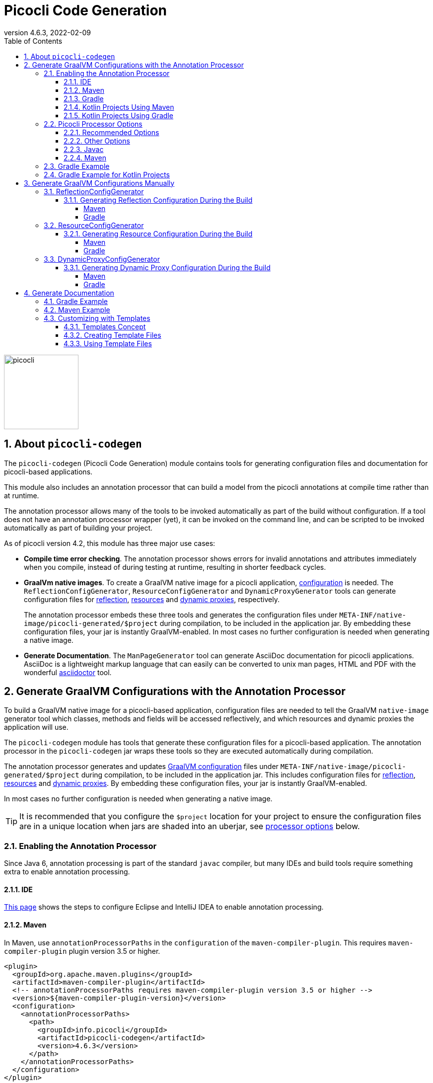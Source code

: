 = Picocli Code Generation
:revnumber: 4.6.3
:revdate: 2022-02-09
:toc: left
:numbered:
:toclevels: 4
:source-highlighter: coderay
//:source-highlighter: highlightjs
//:highlightjs-theme: darkula
:icons: font
ifdef::env-github[]
:caution-caption: :fire:
:tip-caption: :bulb:
endif::[]

image::https://picocli.info/images/logo/horizontal-400x150.png[picocli,height="150px"]

== About `picocli-codegen`
The `picocli-codegen` (Picocli Code Generation) module contains tools for generating configuration files and documentation for picocli-based applications.

This module also includes an annotation processor that can build a model from the picocli annotations at compile time rather than at runtime.

The annotation processor allows many of the tools to be invoked automatically as part of the build without configuration.
If a tool does not have an annotation processor wrapper (yet), it can be invoked on the command line, and can be scripted to be invoked automatically as part of building your project.


As of picocli version 4.2, this module has three major use cases:

* **Compile time error checking**. The annotation processor shows errors for invalid annotations and attributes immediately when you compile, instead of during testing at runtime, resulting in shorter feedback cycles.
* **GraalVm native images**. To create a GraalVM native image for a picocli application, https://www.graalvm.org/reference-manual/native-image/BuildConfiguration/[configuration] is needed. The `ReflectionConfigGenerator`, `ResourceConfigGenerator` and `DynamicProxyGenerator` tools can generate configuration files for https://www.graalvm.org/reference-manual/native-image/Reflection/[reflection], https://www.graalvm.org/reference-manual/native-image/Resources/[resources] and https://www.graalvm.org/reference-manual/native-image/DynamicProxy/[dynamic proxies], respectively.
+
The annotation processor embeds these three tools and generates the configuration files under `META-INF/native-image/picocli-generated/$project` during compilation, to be included in the application jar.
By embedding these configuration files, your jar is instantly GraalVM-enabled.
In most cases no further configuration is needed when generating a native image.
* **Generate Documentation**. The `ManPageGenerator` tool can generate AsciiDoc documentation for picocli applications. AsciiDoc is a lightweight markup language that can easily can be converted to unix man pages, HTML and PDF with the wonderful https://asciidoctor.org/docs/user-manual/#man-pages[asciidoctor] tool.



== Generate GraalVM Configurations with the Annotation Processor

To build a GraalVM native image for a picocli-based application, configuration files are needed to tell the GraalVM `native-image` generator tool which classes, methods and fields will be accessed reflectively, and which resources and dynamic proxies the application will use.

The `picocli-codegen` module has tools that generate these configuration files for a picocli-based application.
The annotation processor in the `picocli-codegen` jar wraps these tools so they are executed automatically during compilation.

The annotation processor generates and updates https://www.graalvm.org/reference-manual/native-image/BuildConfiguration/[GraalVM configuration]
files under `META-INF/native-image/picocli-generated/$project` during compilation,
to be included in the application jar.
This includes configuration files for https://www.graalvm.org/reference-manual/native-image/Reflection/[reflection], https://www.graalvm.org/reference-manual/native-image/Resources/[resources] and https://www.graalvm.org/reference-manual/native-image/DynamicProxy/[dynamic proxies].
By embedding these configuration files, your jar is instantly GraalVM-enabled.

In most cases no further configuration is needed when generating a native image.

TIP: It is recommended that you configure the `$project` location for your project to ensure the configuration files are in a unique location when jars are shaded into an uberjar, see <<Picocli Processor Options,processor options>> below.


=== Enabling the Annotation Processor

Since Java 6, annotation processing is part of the standard `javac` compiler, but many IDEs and build tools require something extra to enable annotation processing.

==== IDE
https://immutables.github.io/apt.html[This page] shows the steps to configure Eclipse and IntelliJ IDEA to enable annotation processing.

==== Maven
In Maven, use `annotationProcessorPaths` in the `configuration` of the `maven-compiler-plugin`.
This requires `maven-compiler-plugin` plugin version 3.5 or higher.

```xml
<plugin>
  <groupId>org.apache.maven.plugins</groupId>
  <artifactId>maven-compiler-plugin</artifactId>
  <!-- annotationProcessorPaths requires maven-compiler-plugin version 3.5 or higher -->
  <version>${maven-compiler-plugin-version}</version>
  <configuration>
    <annotationProcessorPaths>
      <path>
        <groupId>info.picocli</groupId>
        <artifactId>picocli-codegen</artifactId>
        <version>4.6.3</version>
      </path>
    </annotationProcessorPaths>
  </configuration>
</plugin>
```

An alternative that works with older versions of the `maven-compiler-plugin` is to specify the `picocli-codegen` module on the classpath as a `provided` dependency. This also prevents the `picocli-codegen` module from being included in the artifact the module produces as a transitive dependency.

```xml
<dependency>
  <groupId>info.picocli</groupId>
  <artifactId>picocli</artifactId>
  <version>4.6.3</version>
</dependency>

<dependency>
  <groupId>info.picocli</groupId>
  <artifactId>picocli-codegen</artifactId>
  <version>4.6.3</version>
  <scope>provided</scope>
</dependency>
```


See <<Picocli Processor Options,processor options>> below.


==== Gradle
Use the `annotationProcessor` path in Gradle https://docs.gradle.org/4.6/release-notes.html#convenient-declaration-of-annotation-processor-dependencies[4.6 and higher]:
```groovy
dependencies {
    implementation 'info.picocli:picocli:4.6.3'
    annotationProcessor 'info.picocli:picocli-codegen:4.6.3'
}
```

For Gradle versions prior to 4.6, use `compileOnly`, to prevent the `picocli-codegen` jar from being a transitive dependency included in the artifact the module produces.
```groovy
dependencies {
    implementation 'info.picocli:picocli:4.6.3'
    compileOnly 'info.picocli:picocli-codegen:4.6.3'
}
```

==== Kotlin Projects Using Maven

Add an execution of the `kapt` goal from `kotlin-maven-plugin` before `compile`:

```
<plugin>
    <artifactId>kotlin-maven-plugin</artifactId>
    <groupId>org.jetbrains.kotlin</groupId>
    <version>${kotlin.version}</version>
    <executions>
        <execution>
            <id>kapt</id>
            <goals>
                <goal>kapt</goal>
            </goals>
            <configuration>
                <sourceDirs>
                    <sourceDir>src/main/kotlin</sourceDir>
                    <sourceDir>src/main/java</sourceDir>
                </sourceDirs>
                <annotationProcessorPaths>
                    <annotationProcessorPath>
                        <groupId>info.picocli</groupId>
                        <artifactId>picocli-codegen</artifactId>
                        <version>4.6.3</version>
                    </annotationProcessorPath>
                </annotationProcessorPaths>
            </configuration>
        </execution>
        <execution>
            <id>compile</id>
            <!-- ... details omitted... -->
        </execution>
    </executions>
</plugin>
```

JetBrains' https://github.com/JetBrains/kotlin-examples/tree/master/maven/dagger-maven-example[Kotlin Examples repository] has a complete example complete sample project showing the use of Kotlin, Maven and Dagger.

==== Kotlin Projects Using Gradle
Kotlin projects should add the `kotlin-kapt` plugin to enable the Kotlin Annotation processing tool (kapt),
then replace `annotationProcessor` with `kapt`:

```
apply plugin: 'kotlin-kapt' // required
dependencies {
    // ...
    kapt 'info.picocli:picocli-codegen:4.6.3'
}
```

And replace `compileJava.options.compilerArgs` with `kapt.arguments`:
```
kapt {
    arguments {
        arg("project", "${project.group}/${project.name}")
    }
}
```

=== Picocli Processor Options

The picocli annotation processor supports the options below.

==== Recommended Options
* `project` - output subdirectory

The generated files are written to `META-INF/native-image/picocli-generated/${project}`.

The `project` option can be omitted, but it is a good idea to specify the `project` option with a unique value for your project (e.g. `${project.groupId}/${project.artifactId}`) if your jar may be https://stackoverflow.com/a/49811665[shaded] with other jars into an uberjar.


==== Other Options
* `verbose` - (from picocli 4.3) print NOTE-level diagnostic messages to the console
* `other.resource.patterns` - comma-separated list of regular expressions matching additional resources to include in the image
* `other.resource.bundles` - comma-separated list of the base names of additional resource bundles to include in the image
* `other.proxy.interfaces` - comma-separated list of the fully qualified class names of additional interfaces for which to generate proxy classes when building the image
* `disable.proxy.config` - disable the <<DynamicProxyConfigGenerator>> tool so no `proxy-config.json` file is generated
* `disable.reflect.config` - disable the <<ReflectionConfigGenerator>> tool so no  `reflect-config.json` file is generated
* `disable.resource.config` - disable the <<ResourceConfigGenerator>> tool so no  `resources-config.json` file is generated


==== Javac
To pass an annotation processor option with `javac`, specify the `-A` command line option:

----
javac -Aproject=org.myorg.myproject/myapp -cp ...
----

The `-A` option lets you pass options to annotation processors. See the https://docs.oracle.com/javase/8/docs/technotes/tools/unix/javac.html[javac documentation] for details.

==== Maven

To set an annotation processor option in Maven, you need to use the `maven-compiler-plugin` and configure the `compilerArgs` section.

[source,xml]
----
<build>
  <plugins>
    <plugin>
      <groupId>org.apache.maven.plugins</groupId>
      <artifactId>maven-compiler-plugin</artifactId>
      <!-- annotationProcessorPaths requires maven-compiler-plugin version 3.5 or higher -->
      <version>${maven-compiler-plugin-version}</version>
      <configuration>
        <compilerArgs>
          <arg>-Aproject=${project.groupId}/${project.artifactId}</arg>
        </compilerArgs>
      </configuration>
    </plugin>
  </plugins>
</build>
----

See https://maven.apache.org/plugins/maven-compiler-plugin/compile-mojo.html for details.

=== Gradle Example
To set an annotation processor option in Gradle, add these options to the `options.compilerArgs` list in the `compileJava` block.

[source,groovy]
----
compileJava {
    // minimum 1.6
    sourceCompatibility = ${java-version}
    targetCompatibility = ${java-version}
    options.compilerArgs += ["-Aproject=${project.group}/${project.name}"]
}
----

See the https://docs.gradle.org/current/dsl/org.gradle.api.tasks.compile.CompileOptions.html[Gradle documentation] for details.

=== Gradle Example for Kotlin Projects

In Kotlin projects using Gradle, replace `compileJava.options.compilerArgs` with `kapt.arguments`:
```
kapt {
    arguments {
        arg("project", "${project.group}/${project.name}")
    }
}
```

See the https://kotlinlang.org/docs/reference/kapt.html[Kotlin Annotation Processing documentation] for details.


== Generate GraalVM Configurations Manually

The annotation processor is the recommended way to generate configuration files for GraalVM native images, but there may be cases where you want to generate these configuration files manually.
For example, if your commands are written in Groovy, the picocli annotation processor will not be able to auto-generate configuration files for your commands, and you need to do some work to invoke the commands in your build.

The sections below give details on how to do this.

The `picocli-codegen` module contains the following tools to assist with AOT compilation to GraalVM native image builds:

* ReflectionConfigGenerator
* ResourceConfigGenerator
* DynamicProxyConfigGenerator

The generated configuration files can be supplied to the `native-image` tool via command line options like `-H:ReflectionConfigurationFiles=/path/to/reflect-config.json`,
or alternatively by placing them in a `META-INF/native-image/` directory on the class path, for example, in a JAR file used in the image build.
This directory (or any of its subdirectories) is searched for files with the names `reflect-config.json`, `proxy-config.json` and `resource-config.json`,
which are then automatically included in the build. Not all of those files must be present.
When multiple files with the same name are found, all of them are included.

See also the SubstrateVM https://www.graalvm.org/reference-manual/native-image/BuildConfiguration/[configuration documentation].

=== ReflectionConfigGenerator

GraalVM has https://www.graalvm.org/reference-manual/native-image/Reflection/[limited support for Java reflection]
and it needs to know ahead of time the reflectively accessed program elements.

`ReflectionConfigGenerator` generates a JSON String with the program elements that will be accessed reflectively in a picocli-based application, in order to compile this application ahead-of-time into a native executable with GraalVM.

The <<Generate Documentation,generated>> manual page for the `ReflectionConfigGenerator` tool https://picocli.info/man/gen-reflect-config.html[is here].

The output of `ReflectionConfigGenerator` is intended to be passed to the `-H:ReflectionConfigurationFiles=/path/to/reflect-config.json` option of the `native-image` GraalVM utility,
or placed in a `META-INF/native-image/` subdirectory of the JAR. 

This allows picocli-based applications to be compiled to a native image.

See https://picocli.info/picocli-on-graalvm.html[Picocli on GraalVM: Blazingly Fast Command Line Apps] for details.

==== Generating Reflection Configuration During the Build

_Note that the <<Generate GraalVM Configurations with the Annotation Processor,annotation processor>> does this automatically. The below is only of interest if you cannot use the annotation processor for some reason._

The `--output` option can be used to specify the path of the file to write the configuration to.
When this option is omitted, the output is sent to standard out.
 
The `ReflectionConfigGenerator` tool accepts any number of fully qualified class names of command classes
(classes with picocli annotations like `@Command`, `@Option` and `@Parameters`).
The resulting configuration file will contain entries for the reflected elements of all specified classes.

===== Maven

For Maven, add an `exec:java` goal to generate a Graal reflection configuration file with the `ReflectionConfigGenerator` tool.
This example uses the `process-classes` phase of the build, there are http://maven.apache.org/guides/introduction/introduction-to-the-lifecycle.html[alternatives].

Note that the `picocli-codegen` module is only added as a dependency for the `exec` plugin, so it does not need to be added to the project dependencies.

[source,xml]
----
<build>
  <plugins>
    <plugin>
      <groupId>org.codehaus.mojo</groupId>
      <artifactId>exec-maven-plugin</artifactId>
      <version>3.0.0</version>
      <executions>
        <execution>
          <id>generateGraalReflectionConfig</id>
          <phase>process-classes</phase>
          <goals>
            <goal>java</goal>
          </goals>
        </execution>
      </executions>
      <configuration>
        <includeProjectDependencies>true</includeProjectDependencies>
        <includePluginDependencies>true</includePluginDependencies>
        <mainClass>picocli.codegen.aot.graalvm.ReflectionConfigGenerator</mainClass>
        <arguments>
          <argument>--output=target/classes/META-INF/native-image/${project.groupId}/${project.artifactId}/reflect-config.json</argument>
          <argument>com.your.package.YourCommand1</argument>
          <argument>com.your.package.YourCommand2</argument>
        </arguments>
      </configuration>
      <dependencies>
        <dependency>
          <groupId>info.picocli</groupId>
          <artifactId>picocli-codegen</artifactId>
          <version>4.6.3</version>
          <type>jar</type>
        </dependency>
      </dependencies>
    </plugin>
  </plugins>
</build>
----


===== Gradle

For Gradle, add a custom configuration for the `picocli-codegen` module to your `gradle.build`.
This allows us to add this module to the classpath of our custom task without adding it as a dependency to the "standard" build.

[source,groovy]
----
configurations {
    generateConfig
}
dependencies {
    implementation 'info.picocli:picocli:4.6.3'
    generateConfig 'info.picocli:picocli-codegen:4.6.3'
}
----


Then, add a custom task to run the `ReflectionConfigGenerator` tool.
This example generates the file during the `assemble` lifecycle task, there are https://docs.gradle.org/current/userguide/java_plugin.html#sec:java_tasks[alternatives].

[source,groovy]
----
task(generateGraalReflectionConfig, dependsOn: 'classes', type: JavaExec) {
    main = 'picocli.codegen.aot.graalvm.ReflectionConfigGenerator'
    classpath = configurations.generateConfig + sourceSets.main.runtimeClasspath
    def outputFile = "${buildDir}/resources/main/META-INF/native-image/${project.group}/${project.name}/reflect-config.json"
    args = ["--output=$outputFile", 'com.your.package.YourCommand1', 'com.your.package.YourCommand2']
}
assemble.dependsOn generateGraalReflectionConfig
----


=== ResourceConfigGenerator

The GraalVM native-image builder by default will not integrate any of the
https://www.graalvm.org/reference-manual/native-image/Resources/[classpath resources] into the image it creates.

`ResourceConfigGenerator` generates a JSON String with the resource bundles and other classpath resources
that should be included in the Substrate VM native image.

The <<Generate Documentation,generated>> manual page for the `ResourceConfigGenerator` tool https://picocli.info/man/gen-resource-config.html[is here].

The output of `ResourceConfigGenerator` is intended to be passed to the `-H:ResourceConfigurationFiles=/path/to/reflect-config.json` option of the `native-image` GraalVM utility,
or placed in a `META-INF/native-image/` subdirectory of the JAR. 

This allows picocli-based native image applications to access these resources.

==== Generating Resource Configuration During the Build

_Note that the <<Generate GraalVM Configurations with the Annotation Processor,annotation processor>> does this automatically. The below is only of interest if you cannot use the annotation processor for some reason._

The `--output` option can be used to specify the path of the file to write the configuration to.
When this option is omitted, the output is sent to standard out.
 
The `ResourceConfigGenerator` tool accepts any number of fully qualified class names of command classes
(classes with picocli annotations like `@Command`, `@Option` and `@Parameters`).
The resulting configuration file will contain entries for the resource bundles used in any of the specified commands or their subcommands.

The `--bundle` option can be used to specify the base name of additional resource bundle(s) to be included in the image.

The `--pattern` option can be used to specify Java regular expressions that match additional resource(s) to be included in the image.


===== Maven

For Maven, add an `exec:java` goal to generate a Graal resource configuration file with the `ResourceConfigGenerator` tool.
This example uses the `process-classes` phase of the build, there are http://maven.apache.org/guides/introduction/introduction-to-the-lifecycle.html[alternatives].

Note that the `picocli-codegen` module is only added as a dependency for the `exec` plugin, so it does not need to be added to the project dependencies.

[source,xml]
----
<build>
  <plugins>
    <plugin>
      <groupId>org.codehaus.mojo</groupId>
      <artifactId>exec-maven-plugin</artifactId>
      <version>3.0.0</version>
      <executions>
        <execution>
          <id>generateGraalResourceConfig</id>
          <phase>process-classes</phase>
          <goals>
            <goal>java</goal>
          </goals>
        </execution>
      </executions>
      <configuration>
        <includeProjectDependencies>true</includeProjectDependencies>
        <includePluginDependencies>true</includePluginDependencies>
        <mainClass>picocli.codegen.aot.graalvm.ResourceConfigGenerator</mainClass>
        <arguments>
          <argument>--output=target/classes/META-INF/native-image/${project.groupId}/${project.artifactId}/resource-config.json</argument>
          <argument>com.your.package.YourCommand1</argument>
          <argument>com.your.package.YourCommand2</argument>
        </arguments>
      </configuration>
      <dependencies>
        <dependency>
          <groupId>info.picocli</groupId>
          <artifactId>picocli-codegen</artifactId>
          <version>4.6.3</version>
          <type>jar</type>
        </dependency>
      </dependencies>
    </plugin>
  </plugins>
</build>
----

===== Gradle

For Gradle, add a custom configuration for the `picocli-codegen` module to your `gradle.build`.
This allows us to add this module to the classpath of our custom task without adding it as a dependency to the "standard" build.

[source,groovy]
----
configurations {
    generateConfig
}
dependencies {
    implementation 'info.picocli:picocli:4.6.3'
    generateConfig 'info.picocli:picocli-codegen:4.6.3'
}
----

Then, add a custom task to run the `ResourceConfigGenerator` tool.
This example generates the file during the `assemble` lifecycle task, there are https://docs.gradle.org/current/userguide/java_plugin.html#sec:java_tasks[alternatives].

[source,groovy]
----
task(generateGraalResourceConfig, dependsOn: 'classes', type: JavaExec) {
    main = 'picocli.codegen.aot.graalvm.ResourceConfigGenerator'
    classpath = configurations.generateConfig + sourceSets.main.runtimeClasspath
    def outputFile = "${buildDir}/resources/main/META-INF/native-image/${project.group}/${project.name}/resource-config.json"
    args = ["--output=$outputFile", 'com.your.package.YourCommand1', 'com.your.package.YourCommand2']
}
assemble.dependsOn generateGraalResourceConfig
----

=== DynamicProxyConfigGenerator

Substrate VM doesn't provide machinery for generating and interpreting bytecodes at run time. Therefore all dynamic proxy classes 
https://www.graalvm.org/reference-manual/native-image/DynamicProxy/[need to be generated] at native image build time.

`DynamicProxyConfigGenerator` generates a JSON String with the fully qualified interface names for which
dynamic proxy classes should be generated at native image build time.

The <<Generate Documentation,generated>> manual page for the `DynamicProxyConfigGenerator` tool https://picocli.info/man/gen-proxy-config.html[is here].

The output of `DynamicProxyConfigGenerator` is intended to be passed to the `-H:DynamicProxyConfigurationFiles=/path/to/proxy-config.json` option of the `native-image` GraalVM utility,
or placed in a `META-INF/native-image/` subdirectory of the JAR.

This allows picocli-based native image applications that use `@Command`-annotated interfaces with
`@Option` and `@Parameters`-annotated methods.

==== Generating Dynamic Proxy Configuration During the Build

_Note that the <<Generate GraalVM Configurations with the Annotation Processor,annotation processor>> does this automatically. The below is only of interest if you cannot use the annotation processor for some reason._

The `--output` option can be used to specify the path of the file to write the configuration to.
When this option is omitted, the output is sent to standard out.
 
The `DynamicProxyConfigGenerator` tool accepts any number of fully qualified class names of command classes
(classes with picocli annotations like `@Command`, `@Option` and `@Parameters`).
The resulting configuration file will contain entries for the resource bundles used in any of the specified commands or their subcommands.

The `--interface` option can be used to specify the fully qualified class names of additional interfaces to generate dynamic proxy classes for in the native image.


===== Maven

For Maven, add an `exec:java` goal to generate a Graal proxy configuration file with the `DynamicProxyConfigGenerator` tool.
This example uses the `process-classes` phase of the build, there are http://maven.apache.org/guides/introduction/introduction-to-the-lifecycle.html[alternatives].

Note that the `picocli-codegen` module is only added as a dependency for the `exec` plugin, so it does not need to be added to the project dependencies.

[source,xml]
----
<build>
  <plugins>
    <plugin>
      <groupId>org.codehaus.mojo</groupId>
      <artifactId>exec-maven-plugin</artifactId>
      <version>3.0.0</version>
      <executions>
        <execution>
          <id>generateGraalDynamicProxyConfig</id>
          <phase>process-classes</phase>
          <goals>
            <goal>java</goal>
          </goals>
        </execution>
      </executions>
      <configuration>
        <includeProjectDependencies>true</includeProjectDependencies>
        <includePluginDependencies>true</includePluginDependencies>
        <mainClass>picocli.codegen.aot.graalvm.DynamicProxyConfigGenerator</mainClass>
        <arguments>
          <argument>--output=target/classes/META-INF/native-image/${project.groupId}/${project.artifactId}/proxy-config.json</argument>
          <argument>com.your.package.YourCommand1</argument>
          <argument>com.your.package.YourCommand2</argument>
        </arguments>
      </configuration>
      <dependencies>
        <dependency>
          <groupId>info.picocli</groupId>
          <artifactId>picocli-codegen</artifactId>
          <version>4.6.3</version>
          <type>jar</type>
        </dependency>
      </dependencies>
    </plugin>
  </plugins>
</build>
----

===== Gradle

For Gradle, add a custom configuration for the `picocli-codegen` module to your `gradle.build`.
This allows us to add this module to the classpath of our custom task without adding it as a dependency to the "standard" build.

[source,groovy]
----
configurations {
    generateConfig
}
dependencies {
    implementation 'info.picocli:picocli:4.6.3'
    generateConfig 'info.picocli:picocli-codegen:4.6.3'
}
----

Then, add a custom task to run the `DynamicProxyConfigGenerator` tool.
This example generates the file during the `assemble` lifecycle task, there are https://docs.gradle.org/current/userguide/java_plugin.html#sec:java_tasks[alternatives].

[source,groovy]
----
task(generateGraalDynamicProxyConfig, dependsOn: 'classes', type: JavaExec) {
    main = 'picocli.codegen.aot.graalvm.DynamicProxyConfigGenerator'
    classpath = configurations.generateConfig + sourceSets.main.runtimeClasspath
    def outputFile = "${buildDir}/resources/main/META-INF/native-image/${project.group}/${project.name}/proxy-config.json"
    args = ["--output=$outputFile", 'com.your.package.YourCommand1', 'com.your.package.YourCommand2']
}
assemble.dependsOn generateGraalDynamicProxyConfig
----


== Generate Documentation

The `picocli.codegen.docgen.manpage.ManPageGenerator` tool introduced in picocli 4.2 generates AsciiDoc documentation using the `manpage` doctype and manpage document structure.
The generated AsciiDoc files can be converted to HTML, PDF and unix man pages with the https://asciidoctor.org/docs/user-manual/#man-pages[asciidoctor] tool.

The generated manual page for the `ManPageGenerator` tool itself https://picocli.info/man/gen-manpage.html[is here].

=== Gradle Example
Example gradle build.gradle snippet:

You will also need the https://asciidoctor.org/docs/asciidoctor-gradle-plugin/[AsciiDoctor Gradle Plugin].

[source,groovy]
----
dependencies {
    implementation "info.picocli:picocli:4.6.3"
    annotationProcessor "info.picocli:picocli-codegen:4.6.3"
}

mainClassName = "my.pkg.MyCommand"

task generateManpageAsciiDoc(type: JavaExec) {
    dependsOn(classes)
    group = "Documentation"
    description = "Generate AsciiDoc manpage"
    classpath(configurations.compile, configurations.annotationProcessor, sourceSets.main.runtimeClasspath)
    main 'picocli.codegen.docgen.manpage.ManPageGenerator'
    args mainClassName, "--outdir=${project.buildDir}/generated-picocli-docs", "-v" //, "--template-dir=src/docs/mantemplates"
}

apply plugin: 'org.asciidoctor.jvm.convert'
asciidoctor {
    dependsOn(generateManpageAsciiDoc)
    sourceDir = file("${project.buildDir}/generated-picocli-docs")
    outputDir = file("${project.buildDir}/docs")
    logDocuments = true
    outputOptions {
        backends = ['manpage', 'html5']
    }
}
----


The `generateManpageAsciiDoc` task generates `$COMMANDNAME.adoc` files with doctype `manpage` in `build/generated-picocli-docs` for each command and subcommand.

The `asciidoctor` task converts the generated `$COMMANDNAME.adoc` files in `build/generated-picocli-docs` to `$COMMANDNAME.1` manpage files in `build/docs/manpage/`, and to `$COMMANDNAME.html` HTML files in `build/docs/html5/`.

See the link:https://github.com/remkop/picocli/tree/main/picocli-examples/generate-man-pages/example-gradle-project[example-gradle-project] in the `picocli-examples` module for a full working example.


=== Maven Example

You will also need the https://github.com/asciidoctor/asciidoctor-maven-plugin[AsciiDoctor Maven Plugin].

For Maven, add an `exec:java` goal to generate a Graal proxy configuration file with the `ManPageGenerator` tool.
This example uses the `process-classes` phase of the build, there are http://maven.apache.org/guides/introduction/introduction-to-the-lifecycle.html[alternatives].

Note that the `picocli-codegen` module is only added as a dependency for the `exec` plugin, so it does not need to be added to the project dependencies.

[source,xml]
----
<build>
  <plugins>
    <plugin>
      <groupId>org.codehaus.mojo</groupId>
      <artifactId>exec-maven-plugin</artifactId>
      <version>3.0.0</version>
      <executions>
        <execution>
          <id>generateManPages</id>
          <phase>process-classes</phase>
          <goals>
            <goal>java</goal>
          </goals>
        </execution>
      </executions>
      <configuration>
        <includeProjectDependencies>true</includeProjectDependencies>
        <includePluginDependencies>true</includePluginDependencies>
        <mainClass>picocli.codegen.docgen.manpage.ManPageGenerator</mainClass>
        <arguments>
          <argument>--outdir=${project.build.directory}/generated-picocli-docs</argument>
          <argument>com.your.package.YourCommand1</argument>
          <argument>com.your.package.YourCommand2</argument>
        </arguments>
      </configuration>
      <dependencies>
        <dependency>
          <groupId>info.picocli</groupId>
          <artifactId>picocli-codegen</artifactId>
          <version>4.6.3</version>
          <type>jar</type>
        </dependency>
      </dependencies>
    </plugin>

    <plugin>
      <groupId>org.asciidoctor</groupId>
      <artifactId>asciidoctor-maven-plugin</artifactId>
      <version>2.1.0</version>
      <executions>
        <execution>
          <id>output-html</id>
          <phase>process-classes</phase>
          <goals>
            <goal>process-asciidoc</goal>
          </goals>
          <configuration>
            <sourceHighlighter>coderay</sourceHighlighter>
            <backend>html5</backend>
          </configuration>
        </execution>
        <execution>
          <id>output-manpage</id>
          <phase>process-classes</phase>
          <goals>
            <goal>process-asciidoc</goal>
          </goals>
          <configuration>
            <sourceHighlighter>coderay</sourceHighlighter>
            <backend>manpage</backend>
          </configuration>
        </execution>
      </executions>
      <configuration>
        <sourceDirectory>${project.build.directory}/generated-picocli-docs</sourceDirectory>
      </configuration>
    </plugin>
  </plugins>
</build>
----

See the link:https://github.com/remkop/picocli/tree/main/picocli-examples/generate-man-pages/example-maven-project[example-maven-project] in the `picocli-examples` module for a full working example.

=== Customizing with Templates
The generated man page is very similar to the online help generated by the command itself when a user specifies the `--help` option.
You may want to add more details or extra sections to the man page.

To achieve this, the `ManPageGenerator` tool has an option to create an additional "template" file for each generated manpage AsciiDoc file.


==== Templates Concept

The generated manpage AsciiDoc files will be regenerated every build. We don't want to edit these files because we would lose our changes every time the files are regenerated.

Instead, we will edit "template" files.
Template files leverage AsciiDoctor's https://asciidoctor.org/docs/user-manual/#include-directive[include mechanism] to import the contents of the generated manpage AsciiDoc files into a separate file.

The template page initially just contains a number of `include::path/to/some.adoc[tag=xxx]` statements.
Each `include` statement imports part of a generated manpage AsciiDoc file.
You can rearrange these includes and add text after each include to customize the resulting man page.

Once we created the template files, we will need to tell the `asciidoctor` tool to take these template files as input instead of the generated manpage AsciiDoc files.

The resulting man page will be a mixture of generated and manually edited text.

The `ManPageGenerator` tool can generate template files, but template files should not be generated multiple times.
They are intended to be generated _only once_, and afterwards be manually updated and maintained.
Changes in the generated manpage AsciiDoc files will then be reflected in the final output via the includes, without impacting the additions or modifications you made to the template files.

==== Creating Template Files
To create template pages, specify the `--template-dir` option when invoking the `picocli.codegen.docgen.manpage.ManPageGenerator` tool. For example:

----
java -cp $CLASSPATH picocli.codegen.docgen.manpage.ManPageGenerator \
     -v --outdir=${project.buildDir}/generated/docs \
     --template-dir=src/docs/man-templates \
     my.pkg.MyCommand
----

This generates AsciiDoc files with the 'manpage' doctype in `build/generated/docs`, and template files in `src/docs/man-templates`.

CAUTION: Do this only once, then remove the `--template-dir` option, so that subsequent `ManPageGenerator` invocations will only update the generated manpage AsciiDoc files and will not overwrite the template files.

CAUTION: If the `ManPageGenerator` tool detects an existing template file, it will abort with an error (and exit code 4).
The existing template will not be overwritten unless the `--force` option is specified. 

We can now edit the files in `src/docs/man-templates` and tell the `asciidoctor` tool to generate HTML and man page files in troff format from the files in `src/docs/man-templates`.


==== Using Template Files

In its simplest form a template file can include the full generated page with the `picocli-generated-full-manpage` tag.
This allows us to add some sections to the end of the page.
For example:

[subs="+macros,verbatim,quotes"]
----
// src/docs/man-templates/xxx.adoc
pass:c[:includedir: ../../../build/generated/docs]
pass:c[include::{includedir}/xxx.adoc[tag=picocli-generated-full-manpage]]

#== Authors#
#My, myself and I.#
----

It is also possible to include the picocli-generated sections individually, so that the generated sections can be customized with additional text that follows the generated text for the section. For example:

[subs="+macros,verbatim,quotes"]
----
// src/docs/man-templates/yyy.adoc
pass:c[:includedir: ../../../build/generated/docs]
pass:c[include::{includedir}/yyy.adoc[tag=picocli-generated-man-section-header]]

pass:c[include::{includedir}/yyy.adoc[tag=picocli-generated-man-section-name]]

#This is a very good tool that will serve you well.#

pass:c[include::{includedir}/yyy.adoc[tag=picocli-generated-man-section-synopsis]]

#pass:c[*mycommand*] [-hVv] [a=VERY] [--different=synopsis]#

pass:c[include::{includedir}/yyy.adoc[tag=picocli-generated-man-section-description]]

#Here is one additional description line.#

#Here is another additional description line.#

pass:c[include::{includedir}/yyy.adoc[tag=picocli-generated-man-section-options]]

pass:c[include::{includedir}/yyy.adoc[tag=picocli-generated-man-section-arguments]]

pass:c[include::{includedir}/yyy.adoc[tag=picocli-generated-man-section-commands]]

pass:c[include::{includedir}/yyy.adoc[tag=picocli-generated-man-section-exit-status]]

pass:c[include::{includedir}/yyy.adoc[tag=picocli-generated-man-section-footer]]

#== More Examples#

#[%hardbreaks]#
#Here are some extra examples:#
#abc def ghi jkl mno pq#
#abc def ghi jkl mno pq#
#abc def ghi jkl mno pq#

#== Authors#
#All of us.#

#== Copyright#
#Just hand it out, it's fine.#
----

Then, when invoking the `asciidoctor` tool, specify the directory containing the template files as the source directory. For example:

[source,bash]
----
# generate man pages in troff format in build/docs/manpage
asciidoctor --backend=manpage --source-dir=src/docs/man-templates --destination-dir=build/docs *.adoc

# generate man pages in HTML format in build/docs/html5
asciidoctor --backend=html5 --source-dir=src/docs/man-templates --destination-dir=build/docs *.adoc
----
